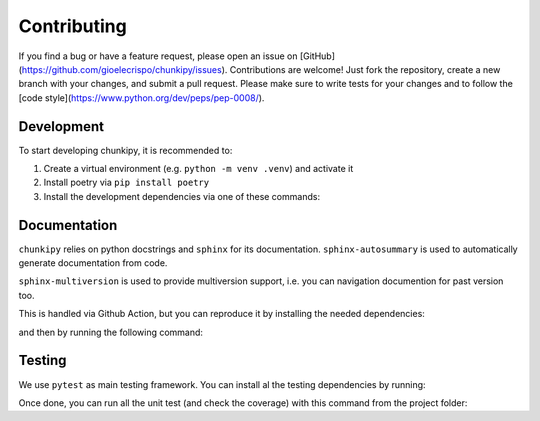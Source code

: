 Contributing
==================
If you find a bug or have a feature request, please open an issue on [GitHub](https://github.com/gioelecrispo/chunkipy/issues).
Contributions are welcome! Just fork the repository, create a new branch with your changes, and submit a pull request. Please make sure to write tests for your changes and to follow the [code style](https://www.python.org/dev/peps/pep-0008/).


Development 
------------------
To start developing chunkipy, it is recommended to: 

1. Create a virtual environment (e.g. ``python -m venv .venv``) and activate it
2. Install poetry via ``pip install poetry``
3. Install the development dependencies via one of these commands:

.. code-block:: bash
    poetry install  # no extra dependencies
    poetry install --extra spacy-splitter
    poetry install --extra openai-splitter,openai-estimator  # multiple extras dependencies
    poetry install --all-extras  # all the extras dependencies



Documentation
------------------
``chunkipy`` relies on python docstrings and ``sphinx`` for its documentation.
``sphinx-autosummary`` is used to automatically generate documentation from code.

``sphinx-multiversion`` is used to provide multiversion support, i.e. you can navigation documention for past version too.

This is handled via Github Action, but you can reproduce it by installing the needed dependencies:

.. code-block:: bash
    poetry install --only docs

and then by running the following command:

.. code-block:: bash
    sphinx-multiversion docs/source docs/build/html



Testing
------------------
We use ``pytest`` as main testing framework. 
You can install al the testing dependencies by running: 

.. code-block:: bash
    poetry install --with test

Once done, you can run all the unit test (and check the coverage) with this command from the project folder:

.. code-block:: bash
    pytest --cov=chunkipy --cov-report=term


